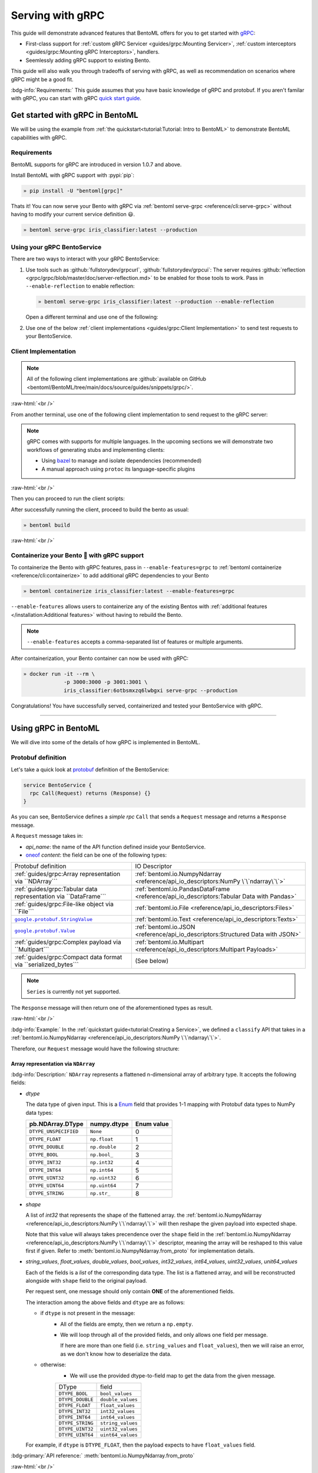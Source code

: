 =================
Serving with gRPC
=================

This guide will demonstrate advanced features that BentoML offers for you to get started
with `gRPC <https://grpc.io/>`_:

- First-class support for :ref:`custom gRPC Servicer <guides/grpc:Mounting Servicer>`, :ref:`custom interceptors <guides/grpc:Mounting gRPC Interceptors>`, handlers.
- Seemlessly adding gRPC support to existing Bento.

This guide will also walk you through tradeoffs of serving with gRPC, as well as
recommendation on scenarios where gRPC might be a good fit.

:bdg-info:`Requirements:` This guide assumes that you have basic knowledge of gRPC and protobuf. If you aren't
familar with gRPC, you can start with gRPC `quick start guide <https://grpc.io/docs/languages/python/quickstart/>`_.

.. seealso::

   For quick introduction to serving with gRPC, see :ref:`Intro to BentoML <tutorial:Tutorial: Intro to BentoML>`

Get started with gRPC in BentoML
--------------------------------

We will be using the example from :ref:`the quickstart<tutorial:Tutorial: Intro to BentoML>` to
demonstrate BentoML capabilities with gRPC.

Requirements
~~~~~~~~~~~~

BentoML supports for gRPC are introduced in version 1.0.7 and above.

Install BentoML with gRPC support with :pypi:`pip`:

.. code-block:: bash

   » pip install -U "bentoml[grpc]"

Thats it! You can now serve your Bento with gRPC via :ref:`bentoml serve-grpc <reference/cli:serve-grpc>` without having to modify your current service definition 😃.

.. code-block:: bash

   » bentoml serve-grpc iris_classifier:latest --production

Using your gRPC BentoService
~~~~~~~~~~~~~~~~~~~~~~~~~~~~

There are two ways to interact with your gRPC BentoService:

1. Use tools such as :github:`fullstorydev/grpcurl`, :github:`fullstorydev/grpcui`: 
   The server requires :github:`reflection <grpc/grpc/blob/master/doc/server-reflection.md>` to be enabled for those tools to work.
   Pass in ``--enable-reflection`` to enable reflection:

   .. code-block:: bash

      » bentoml serve-grpc iris_classifier:latest --production --enable-reflection

   .. include:: ./snippets/grpc/grpc_tools.rst

   Open a different terminal and use one of the following:

2. Use one of the below :ref:`client implementations <guides/grpc:Client Implementation>` to send test requests to your BentoService.

.. _workspace: https://bazel.build/concepts/build-ref

.. |workspace| replace:: ``WORKSPACE``

.. _build: https://bazel.build/concepts/build-files

.. |build| replace:: ``BUILD``

Client Implementation
~~~~~~~~~~~~~~~~~~~~~

.. note::

   All of the following client implementations are :github:`available on GitHub <bentoml/BentoML/tree/main/docs/source/guides/snippets/grpc/>`.

:raw-html:`<br />`

From another terminal, use one of the following client implementation to send request to the
gRPC server:

.. note::

   gRPC comes with supports for multiple languages. In the upcoming sections
   we will demonstrate two workflows of generating stubs and implementing clients:

   - Using `bazel <bazel.build>`_ to manage and isolate dependencies (recommended)
   - A manual approach using ``protoc`` its language-specific plugins

.. tab-set::

   .. tab-item:: Python
      :sync: python

      We will create our Python client in the directory ``~/workspace/iris_python_client/``:

      .. code-block:: bash

         » mkdir -p ~/workspace/iris_python_client
         » cd ~/workspace/iris_python_client

      Create a ``client.py`` file with the following content:

      .. literalinclude:: ../../../grpc-client/python/client.py
         :language: python
         :caption: `client.py`

   .. tab-item:: Go
      :sync: golang

      :bdg-info:`Requirements:` Make sure to install the `prerequisites <https://grpc.io/docs/languages/go/quickstart/#prerequisites>`_ before using Go.

      We will create our Golang client in the directory ``~/workspace/iris_go_client/``:

      .. code-block:: bash

         » mkdir -p ~/workspace/iris_go_client
         » cd ~/workspace/iris_go_client

      .. tab-set::

         .. tab-item:: Using bazel (recommended)
            :sync: bazel-workflow

            Define a |workspace|_ file:

            .. dropdown:: ``WORKSPACE``
               :icon: code

               .. literalinclude:: ./snippets/grpc/go/WORKSPACE.snippet.bzl
                  :language: python

            Followed by defining a |build|_ file:

            .. dropdown:: ``BUILD``
               :icon: code

               .. literalinclude:: ./snippets/grpc/go/BUILD.snippet.bzl
                  :language: python

         .. tab-item:: Using protoc and language-specific plugins
            :sync: protoc-and-plugins

            Create a Go module:

            .. code-block:: bash

               » go mod init iris_go_client && go mod tidy

            Add the following lines to ``~/workspace/iris_go_client/go.mod``:

            .. code-block:: go

               require github.com/bentoml/bentoml/grpc/v1alpha1 v0.0.0-unpublished

               replace github.com/bentoml/bentoml/grpc/v1alpha1 v0.0.0-unpublished => ./github.com/bentoml/bentoml/grpc/v1alpha1

            By using `replace directive <https://go.dev/ref/mod#go-mod-file-replace>`_, we
            ensure that Go will know where our generated stubs to be imported from. (since we don't host the generate gRPC stubs on `pkg.go.dev` 😄)

            .. include:: ./snippets/grpc/additional_setup.rst

            Here is the ``protoc`` command to generate the gRPC Go stubs:

            .. code-block:: bash

               » protoc -I. -I thirdparty/protobuf/src  \
                        --go_out=. --go_opt=paths=import \
                        --go-grpc_out=. --go-grpc_opt=paths=import \
                        bentoml/grpc/v1alpha1/service.proto

            Then run the following to make sure the generated stubs are importable:

            .. code-block:: bash

               » pushd github.com/bentoml/bentoml/grpc/v1alpha1
               » go mod init v1alpha1 && go mod tidy
               » popd

      Create a ``client.go`` file with the following content:

      .. literalinclude:: ../../../grpc-client/go/client.go
         :language: go
         :caption: `client.go`

   .. tab-item:: C++
      :sync: cpp

      :bdg-info:`Requirements:` Make sure follow the `instructions <https://grpc.io/docs/languages/cpp/quickstart/#install-grpc>`_ to install gRPC and Protobuf locally.

      We will create our C++ client in the directory ``~/workspace/iris_cc_client/``:

      .. code-block:: bash

         » mkdir -p ~/workspace/iris_cc_client
         » cd ~/workspace/iris_cc_client

      .. tab-set::

         .. tab-item:: Using bazel (recommended)
            :sync: bazel-workflow

            Define a |workspace|_ file:

            .. dropdown:: ``WORKSPACE``
               :icon: code

               .. literalinclude:: ./snippets/grpc/cpp/WORKSPACE.snippet.bzl
                  :language: python

            Followed by defining a |build|_ file:

            .. dropdown:: ``BUILD``
               :icon: code

               .. literalinclude:: ./snippets/grpc/cpp/BUILD.snippet.bzl
                  :language: python

         .. tab-item:: Using protoc and language-specific plugins
            :sync: protoc-and-plugins

            .. include:: ./snippets/grpc/additional_setup.rst

            Here is the ``protoc`` command to generate the gRPC C++ stubs:

            .. code-block:: bash

               » protoc -I . -I ./thirdparty/protobuf/src \
                        --cpp_out=. --grpc_out=. \
                        --plugin=protoc-gen-grpc=$(which grpc_cpp_plugin) \
                        bentoml/grpc/v1alpha1/service.proto

      Create a ``client.cpp`` file with the following content:

      .. literalinclude:: ../../../grpc-client/cpp/client.cc
         :language: cpp
         :caption: `client.cpp`

   .. tab-item:: Java
      :sync: java

      :bdg-info:`Requirements:` Make sure to have `JDK>=7 <https://jdk.java.net/>`_.

      :bdg-info:`Optional:`  follow the :github:`instructions <grpc/grpc-java/tree/master/compiler>` to install ``protoc`` plugin for gRPC Java if you plan to use ``protoc`` standalone.

      .. note::

         Feel free to use any Java build tools of choice (Maven, Gradle, Bazel, etc.) to build and run the client you find fit.

         In this tutorial we will be using `bazel <https://bazel.build/>`_.

      We will create our Java client in the directory ``~/workspace/iris_java_client/``:

      .. code-block:: bash

         » mkdir -p ~/workspace/iris_java_client
         » cd ~/workspace/iris_java_client

      Create the client Java package (``com.client.BentoServiceClient``):

      .. code-block:: bash

         » mkdir -p src/main/java/com/client

      .. tab-set::

         .. tab-item:: Using bazel (recommended)
            :sync: bazel-workflow

            Define a |workspace|_ file:

            .. dropdown:: ``WORKSPACE``
               :icon: code

               .. literalinclude:: ./snippets/grpc/java/WORKSPACE.snippet.bzl
                  :language: python

            Followed by defining a |build|_ file:

            .. dropdown:: ``BUILD``
               :icon: code

               .. literalinclude:: ./snippets/grpc/java/BUILD.snippet.bzl
                  :language: python

         .. tab-item:: Using others build system
            :sync: protoc-and-plugins

            One simply can't manually running ``javac`` to compile the Java class, since
            there are way too many dependencies to be resolved.

            Provided below is an example of how one can use `gradle <https://gradle.org/>`_ to build the Java client.

            .. code-block:: bash

               » gradle init --project-dir .

            The following ``build.gradle`` should be able to help you get started:

            .. literalinclude:: ../../../grpc-client/java/build.gradle
               :language: groovy
               :caption: build.gradle

            To build the client, run:

            .. code-block:: bash

               » ./gradlew build

      Proceed to create a ``src/main/java/com/client/BentoServiceClient.java`` file with the following content:

      .. literalinclude:: ../../../grpc-client/java/src/main/java/com/client/BentoServiceClient.java
         :language: java
         :caption: `BentoServiceClient.java`

      .. dropdown:: On running ``protoc`` standalone (optional)
         :icon: book

         .. include:: ./snippets/grpc/additional_setup.rst

         Here is the ``protoc`` command to generate the gRPC Java stubs if you need to use ``protoc`` standalone:

         .. code-block:: bash

            » protoc -I . \
                     -I ./thirdparty/protobuf/src \
                     --java_out=./src/main/java \
                     --grpc-java_out=./src/main/java \
                     bentoml/grpc/v1alpha1/service.proto

   .. tab-item:: Kotlin
      :sync: kotlin

      :bdg-info:`Requirements:` Make sure to have the `prequisites <https://grpc.io/docs/languages/kotlin/quickstart/#prerequisites>`_ to get started with :github:`grpc/grpc-kotlin`.

      :bdg-info:`Optional:` feel free to install :github:`Kotlin gRPC codegen <grpc/grpc-kotlin/blob/master/compiler/README.md>` in order to generate gRPC stubs if you plan to use ``protoc`` standalone.

      To bootstrap the Kotlin client, feel free to use either `gradle <https://gradle.org/>`_ or
      `maven <https://maven.apache.org/>`_ to build and run the following client code.

      In this example, we will use `bazel <bazel.build>`_ to build and run the client.

      We will create our Kotlin client in the directory ``~/workspace/iris_kotlin_client/``, followed by creating the client directory structure:

      .. code-block:: bash

         » mkdir -p ~/workspace/iris_kotlin_client
         » cd ~/workspace/iris_kotlin_client
         » mkdir -p src/main/kotlin/com/client

      .. tab-set::

         .. tab-item:: Using bazel (recommended)
            :sync: bazel-workflow

            Define a |workspace|_ file:

            .. dropdown:: ``WORKSPACE``

               .. literalinclude:: ./snippets/grpc/kotlin/WORKSPACE.snippet.bzl
                  :language: python

            Followed by defining a |build|_ file:

            .. dropdown:: ``BUILD``

               .. literalinclude:: ./snippets/grpc/kotlin/docs/BUILD.snippet.bzl
                  :language: python

         .. tab-item:: Using others build system
            :sync: protoc-and-plugins

            One simply can't manually compile all the Kotlin files, since there are way too many dependencies to be resolved.

            Provided below is an example of how one can use `gradle <https://gradle.org/>`_ to build the Kotlin client.

            .. code-block:: bash

               » gradle init --project-dir .

            The following ``build.gradle.kts`` should be able to help you get started:

            .. literalinclude:: ../../../grpc-client/kotlin/build.gradle.kts
               :language: groovy
               :caption: build.gradle.kts

            To build the client, run:

            .. code-block:: bash

               » ./gradlew build

      Proceed to create a ``src/main/kotlin/com/client/BentoServiceClient.kt`` file with the following content:

      .. literalinclude:: ../../../grpc-client/kotlin/src/main/kotlin/com/client/BentoServiceClient.kt
         :language: java
         :caption: `BentoServiceClient.kt`

      .. dropdown:: On running ``protoc`` standalone (optional)
         :icon: book

         .. include:: ./snippets/grpc/additional_setup.rst

         Here is the ``protoc`` command to generate the gRPC Kotlin stubs if you need to use ``protoc`` standalone:

         .. code-block:: bash

            » protoc -I. -I ./thirdparty/protobuf/src \
                     --kotlin_out ./kotlin/src/main/kotlin/ \
                     --grpc-kotlin_out ./kotlin/src/main/kotlin \
                     --plugin=protoc-gen-grpc-kotlin=$(which protoc-gen-grpc-kotlin) \
                     bentoml/grpc/v1alpha1/service.proto

   .. tab-item:: Node.js
      :sync: nodejs

      :bdg-info:`Requirements:` Make sure to have `Node.js <https://nodejs.org/en/>`_
      installed in your system.

      We will create our Node.js client in the directory ``~/workspace/iris_node_client/``:

      .. code-block:: bash

         » mkdir -p ~/workspace/iris_node_client
         » cd ~/workspace/iris_node_client

      .. dropdown:: Initialize the project and use the following ``package.json``:

         .. literalinclude:: ../../../grpc-client/node/package.json
            :language: json
            :caption: `package.json`

      Install the dependencies with either ``npm`` or ``yarn``:

      .. code-block:: bash

         » yarn install --add-devs

      .. note::

         If you are using M1, you might also have to prepend ``npm_config_target_arch=x64`` to ``yarn`` command:

         .. code-block:: bash

            » npm_config_target_arch=x64 yarn install --add-devs

      .. include:: ./snippets/grpc/additional_setup.rst

      Here is the ``protoc`` command to generate the gRPC Javascript stubs:

      .. code-block:: bash

         » $(npm bin)/grpc_tools_node_protoc \
                  -I . -I ./thirdparty/protobuf/src \
                  --js_out=import_style=commonjs,binary:. \
                  --grpc_out=grpc_js:js \
                  bentoml/grpc/v1alpha1/service.proto

      Proceed to create a ``client.js`` file with the following content:

      .. literalinclude:: ../../../grpc-client/node/client.js
         :language: javascript
         :caption: `client.js`

   .. tab-item:: Swift
      :sync: swift

   .. tab-item:: PHP
      :sync: php

      :bdg-info:`Requirements:` Make sure to follow the :github:`instructions <grpc/grpc/blob/master/src/php/README.md>` to install ``grpc`` via either `pecl <https://pecl.php.net/>`_ or from source.

      We will then use `bazel <bazel.build>`_, `composer <https://getcomposer.org/>`_ to build and run the client.

      We will create our PHP client in the directory ``~/workspace/iris_php_client/``:

      .. code-block:: bash

         » mkdir -p ~/workspace/iris_php_client
         » cd ~/workspace/iris_php_client

      Create a new PHP package:

      .. code-block:: bash

         » composer init

      .. dropdown:: An example ``composer.json`` for the client:
         :icon: code

         .. literalinclude:: ../../../grpc-client/php/composer.json
            :language: json

      .. include:: ./snippets/grpc/additional_setup.rst

      Here is the ``protoc`` command to generate the gRPC swift stubs:

      .. code-block:: bash

         » protoc -I . -I ./thirdparty/protobuf/src \
                  --php_out=. \
                  --grpc_out=. \
                  --plugin=protoc-gen-grpc=$(which grpc_php_plugin) \
                  bentoml/grpc/v1alpha1/service.proto

      Proceed to create a ``BentoServiceClient.php`` file with the following content:

      .. literalinclude:: ../../../grpc-client/php/BentoServiceClient.php
         :language: php
         :caption: `BentoServiceClient.php`

.. TODO::

   Bazel instruction for ``swift``, ``nodejs``, ``python``

:raw-html:`<br />`

Then you can proceed to run the client scripts:

.. tab-set::

   .. tab-item:: Python
      :sync: python

      .. code-block:: bash

         » python -m client

   .. tab-item:: Go
      :sync: golang

      .. tab-set::

         .. tab-item:: Using bazel (recommended)
            :sync: bazel-workflow

            .. code-block:: bash

               » bazel run //:client_go

         .. tab-item:: Using protoc and language-specific plugins
            :sync: protoc-and-plugins

            .. code-block:: bash

               » go run ./client.go

   .. tab-item:: C++
      :sync: cpp

      .. tab-set::

         .. tab-item:: Using bazel (recommended)
            :sync: bazel-workflow

            .. code-block:: bash

               » bazel run :client_cc

         .. tab-item:: Using protoc and language-specific plugins
            :sync: protoc-and-plugins

            Refer to :github:`grpc/grpc` for instructions on using CMake and other similar build tools.

      .. note::

         See the :github:`instructions on GitHub <bentoml/BentoML/tree/main/docs/source/guides/snippets/grpc/README.md>` for working C++ client.

   .. tab-item:: Java
      :sync: java

      .. tab-set::

         .. tab-item:: Using bazel (recommended)
            :sync: bazel-workflow

            .. code-block:: bash

               » bazel run :client_java

         .. tab-item:: Using others build system
            :sync: protoc-and-plugins

            We will use ``gradlew`` to build the client and run it:

            .. code-block:: bash

               » ./gradlew build && \
                  ./build/tmp/scripts/bentoServiceClient/bento-service-client

      .. note::

         See the :github:`instructions on GitHub <bentoml/BentoML/tree/main/docs/source/guides/snippets/grpc/README.md>` for working Java client.

   .. tab-item:: Kotlin
      :sync: kotlin

      .. tab-set::

         .. tab-item:: Using bazel (recommended)
            :sync: bazel-workflow

            .. code-block:: bash

               » bazel run :client_kt

         .. tab-item:: Using others build system
            :sync: protoc-and-plugins

            We will use ``gradlew`` to build the client and run it:

            .. code-block:: bash

               » ./gradlew build && \
                  ./build/tmp/scripts/bentoServiceClient/bento-service-client

      .. note::

         See the :github:`instructions on GitHub <bentoml/BentoML/tree/main/docs/source/guides/snippets/grpc/README.md>` for working Kotlin client.

   .. tab-item:: Node.js
      :sync: nodejs

      .. code-block:: bash

         » node client.js

   .. tab-item:: Swift
      :sync: swift

      .. code-block:: bash

         » swift run BentoServiceClient

   .. tab-item:: PHP
      :sync: php

      .. code-block:: bash

         » php -d extension=/path/to/grpc.so -d max_execution_time=300 BentoServiceClient.php


.. dropdown:: Additional language support for client implementation
   :icon: triangle-down

   .. tab-set::

      .. tab-item:: Ruby
         :sync: ruby

         :bdg-primary:`Note:` Please check out the :github:`gRPC Ruby <grpc/grpc/blob/master/src/ruby/README.md#grpc-ruby>` for how to install from source.
         Check out the :github:`examples folder <grpc/grpc/blob/master/examples/ruby/README.md#prerequisites>` for Ruby client implementation.

      .. tab-item:: .NET
         :sync: dotnet

         :bdg-primary:`Note:` Please check out the :github:`gRPC .NET <grpc/grpc-dotnet/tree/master/examples>` examples folder for :github:`grpc/grpc-dotnet` client implementation.

      .. tab-item:: Dart
         :sync: dart

         :bdg-primary:`Note:` Please check out the :github:`gRPC Dart <grpc/grpc-dart/tree/master/examples>` examples folder for :github:`grpc/grpc-dart` client implementation.

      .. tab-item:: Rust
         :sync: rust

         :bdg-primary:`Note:` Currently there are no official gRPC Rust client implementation. Please check out the :github:`tikv/grpc-rs` as one of the unofficial implementation.


After successfully running the client, proceed to build the bento as usual:

.. code-block:: bash

   » bentoml build

:raw-html:`<br />`

Containerize your Bento 🍱 with gRPC support
~~~~~~~~~~~~~~~~~~~~~~~~~~~~~~~~~~~~~~~~~~~~

To containerize the Bento with gRPC features, pass in ``--enable-features=grpc`` to
:ref:`bentoml containerize <reference/cli:containerize>` to add additional gRPC
dependencies to your Bento

.. code-block:: bash

   » bentoml containerize iris_classifier:latest --enable-features=grpc

``--enable-features`` allows users to containerize any of the existing Bentos with :ref:`additional features </installation:Additional features>` without having to rebuild the Bento.

.. note::

   ``--enable-features`` accepts a comma-separated list of features or multiple arguments.

After containerization, your Bento container can now be used with gRPC:

.. code-block:: bash

   » docker run -it --rm \
                -p 3000:3000 -p 3001:3001 \
                iris_classifier:6otbsmxzq6lwbgxi serve-grpc --production

Congratulations! You have successfully served, containerized and tested your BentoService with gRPC.

-------------

Using gRPC in BentoML
---------------------

We will dive into some of the details of how gRPC is implemented in BentoML.

Protobuf definition
~~~~~~~~~~~~~~~~~~~

Let's take a quick look at `protobuf <https://developers.google.com/protocol-buffers/>`_  definition of the BentoService:

.. code-block:: protobuf

   service BentoService {
     rpc Call(Request) returns (Response) {}
   }

.. dropdown:: `Expands for current protobuf definition.`
   :icon: code

   .. tab-set::

      .. tab-item:: v1alpha1

         .. literalinclude:: ../../../bentoml/grpc/v1alpha1/service.proto
            :language: protobuf

As you can see, BentoService defines a `simple rpc` ``Call`` that sends a ``Request`` message and returns a ``Response`` message.

A ``Request`` message takes in:

* `api_name`: the name of the API function defined inside your BentoService. 
* `oneof <https://developers.google.com/protocol-buffers/docs/proto3#oneof>`_ `content`: the field can be one of the following types:

+------------------------------------------------------------------+-------------------------------------------------------------------------------------------+
| Protobuf definition                                              | IO Descriptor                                                                             |
+------------------------------------------------------------------+-------------------------------------------------------------------------------------------+
| :ref:`guides/grpc:Array representation via ``NDArray```          | :ref:`bentoml.io.NumpyNdarray <reference/api_io_descriptors:NumPy \`\`ndarray\`\`>`       |
+------------------------------------------------------------------+-------------------------------------------------------------------------------------------+
| :ref:`guides/grpc:Tabular data representation via ``DataFrame``` | :ref:`bentoml.io.PandasDataFrame <reference/api_io_descriptors:Tabular Data with Pandas>` |
+------------------------------------------------------------------+-------------------------------------------------------------------------------------------+
| :ref:`guides/grpc:File-like object via ``File```                 | :ref:`bentoml.io.File <reference/api_io_descriptors:Files>`                               |
+------------------------------------------------------------------+-------------------------------------------------------------------------------------------+
| |google_protobuf_string_value|_                                  | :ref:`bentoml.io.Text <reference/api_io_descriptors:Texts>`                               |
+------------------------------------------------------------------+-------------------------------------------------------------------------------------------+
| |google_protobuf_value|_                                         | :ref:`bentoml.io.JSON <reference/api_io_descriptors:Structured Data with JSON>`           |
+------------------------------------------------------------------+-------------------------------------------------------------------------------------------+
| :ref:`guides/grpc:Complex payload via ``Multipart```             | :ref:`bentoml.io.Multipart <reference/api_io_descriptors:Multipart Payloads>`             |
+------------------------------------------------------------------+-------------------------------------------------------------------------------------------+
| :ref:`guides/grpc:Compact data format via ``serialized_bytes```  | (See below)                                                                               |
+------------------------------------------------------------------+-------------------------------------------------------------------------------------------+

.. note::

   ``Series`` is currently not yet supported.

.. _google_protobuf_value: https://developers.google.com/protocol-buffers/docs/reference/google.protobuf#google.protobuf.Value

.. |google_protobuf_value| replace:: ``google.protobuf.Value``

.. _google_protobuf_string_value: https://developers.google.com/protocol-buffers/docs/reference/google.protobuf#stringvalue

.. |google_protobuf_string_value| replace:: ``google.protobuf.StringValue``

The ``Response`` message will then return one of the aforementioned types as result.

:raw-html:`<br />`

:bdg-info:`Example:` In the :ref:`quickstart guide<tutorial:Creating a Service>`, we defined a ``classify`` API that takes in a :ref:`bentoml.io.NumpyNdarray <reference/api_io_descriptors:NumPy \`\`ndarray\`\`>`.

Therefore, our ``Request`` message would have the following structure:

.. tab-set::

   .. tab-item:: Python
      :sync: python

      .. literalinclude:: ./snippets/grpc/python/request.py
         :language: python

   .. tab-item:: Go
      :sync: golang

      .. literalinclude:: ./snippets/grpc/go/request.go
         :language: go

   .. tab-item:: C++
      :sync: cpp

      .. literalinclude:: ./snippets/grpc/cpp/request.cc
         :language: cpp

   .. tab-item:: Java
      :sync: java

      .. literalinclude:: ./snippets/grpc/java/Request.java
         :language: java

   .. tab-item:: Kotlin
      :sync: kotlin

      .. literalinclude:: ./snippets/grpc/kotlin/Request.kt
         :language: java

   .. tab-item:: Node.js
      :sync: nodejs

      .. literalinclude:: ./snippets/grpc/node/request.js
         :language: javascript

   .. tab-item:: Swift
      :sync: swift

      .. literalinclude:: ./snippets/grpc/swift/Request.swift
         :language: swift



Array representation via ``NDArray``
^^^^^^^^^^^^^^^^^^^^^^^^^^^^^^^^^^^^

:bdg-info:`Description:` ``NDArray`` represents a flattened n-dimensional array of arbitrary type. It accepts the following fields:

* `dtype`

  The data type of given input. This is a `Enum <https://developers.google.com/protocol-buffers/docs/proto3#enum>`_ field that provides 1-1 mapping with Protobuf data types to NumPy data types:

  +-----------------------+---------------+------------+
  | pb.NDArray.DType      | numpy.dtype   | Enum value |
  +=======================+===============+============+
  | ``DTYPE_UNSPECIFIED`` | ``None``      | 0          |
  +-----------------------+---------------+------------+
  | ``DTYPE_FLOAT``       | ``np.float``  | 1          |
  +-----------------------+---------------+------------+
  | ``DTYPE_DOUBLE``      | ``np.double`` | 2          |
  +-----------------------+---------------+------------+
  | ``DTYPE_BOOL``        | ``np.bool_``  | 3          |
  +-----------------------+---------------+------------+
  | ``DTYPE_INT32``       | ``np.int32``  | 4          |
  +-----------------------+---------------+------------+
  | ``DTYPE_INT64``       | ``np.int64``  | 5          |
  +-----------------------+---------------+------------+
  | ``DTYPE_UINT32``      | ``np.uint32`` | 6          |
  +-----------------------+---------------+------------+
  | ``DTYPE_UINT64``      | ``np.uint64`` | 7          |
  +-----------------------+---------------+------------+
  | ``DTYPE_STRING``      | ``np.str_``   | 8          |
  +-----------------------+---------------+------------+

* `shape`

  A list of `int32` that represents the shape of the flattened array. the :ref:`bentoml.io.NumpyNdarray <reference/api_io_descriptors:NumPy \`\`ndarray\`\`>` will
  then reshape the given payload into expected shape.

  Note that this value will always takes precendence over the ``shape`` field in the :ref:`bentoml.io.NumpyNdarray <reference/api_io_descriptors:NumPy \`\`ndarray\`\`>` descriptor,
  meaning the array will be reshaped to this value first if given. Refer to :meth:`bentoml.io.NumpyNdarray.from_proto` for implementation details.

* `string_values`, `float_values`, `double_values`, `bool_values`, `int32_values`, `int64_values`, `uint32_values`, `unit64_values`

  Each of the fields is a `list` of the corresponding data type. The list is a flattened array, and will be reconstructed
  alongside with ``shape`` field to the original payload.

  Per request sent, one message should only contain **ONE** of the aforementioned fields.

  The interaction among the above fields and ``dtype`` are as follows:

  - if ``dtype`` is not present in the message:
      * All of the fields are empty, then we return a ``np.empty``.
      * We will loop through all of the provided fields, and only allows one field per message.

        If here are more than one field (i.e. ``string_values`` and ``float_values``), then we will raise an error, as we don't know how to deserialize the data.

  - otherwise:
      * We will use the provided dtype-to-field map to get the data from the given message.

      +------------------+-------------------+
      | DType            | field             |
      +------------------+-------------------+
      | ``DTYPE_BOOL``   | ``bool_values``   |
      +------------------+-------------------+
      | ``DTYPE_DOUBLE`` | ``double_values`` |
      +------------------+-------------------+
      | ``DTYPE_FLOAT``  | ``float_values``  |
      +------------------+-------------------+
      | ``DTYPE_INT32``  | ``int32_values``  |
      +------------------+-------------------+
      | ``DTYPE_INT64``  | ``int64_values``  |
      +------------------+-------------------+
      | ``DTYPE_STRING`` | ``string_values`` |
      +------------------+-------------------+
      | ``DTYPE_UINT32`` | ``uint32_values`` |
      +------------------+-------------------+
      | ``DTYPE_UINT64`` | ``uint64_values`` |
      +------------------+-------------------+

  For example, if ``dtype`` is ``DTYPE_FLOAT``, then the payload expects to have ``float_values`` field.

.. grid:: 2

    .. grid-item-card::  ``Python API``

      .. code-block:: python

         NumpyNdarray.from_sample(
            np.array([[5.4, 3.4, 1.5, 0.4]])
         )

    .. grid-item-card::  ``pb.NDArray``

      .. code-block:: none

         ndarray {
           dtype: DTYPE_FLOAT
           shape: 1
           shape: 4
           float_values: 5.4
           float_values: 3.4
           float_values: 1.5
           float_values: 0.4
         }


:bdg-primary:`API reference:` :meth:`bentoml.io.NumpyNdarray.from_proto`

:raw-html:`<br />`

Tabular data representation via ``DataFrame``
^^^^^^^^^^^^^^^^^^^^^^^^^^^^^^^^^^^^^^^^^^^^^

:bdg-info:`Description:` ``DataFrame`` represents any tabular data type. Currently we only support the columns orientation
since it is best for preserving the input order.

It accepts the following fields:

* `column_names`

  A list of `string` that represents the column names of the given tabular data.

* `column_values`

  A list of `Series` where `Series` represents a series of arbitrary data type. The allowed fields for
  `Series` as similar to the ones in `NDArray`:

  * one of [`string_values`, `float_values`, `double_values`, `bool_values`, `int32_values`, `int64_values`, `uint32_values`, `unit64_values`]

.. grid:: 2

    .. grid-item-card::  ``Python API``

      .. code-block:: python

         PandasDataFrame.from_sample(
             pd.DataFrame({
               "age": [3, 29],
               "height": [94, 170],
               "weight": [31, 115]
             }),
             orient="columns",
         )

    .. grid-item-card::  ``pb.DataFrame``

      .. code-block:: none

         dataframe {
           column_names: "age"
           column_names: "height"
           column_names: "weight"
           columns {
             int32_values: 3
             int32_values: 29
           }
           columns {
             int32_values: 40
             int32_values: 190
           }
           columns {
             int32_values: 140
             int32_values: 178
           }
         }

:bdg-primary:`API reference:` :meth:`bentoml.io.PandasDataFrame.from_proto`

File-like object via ``File``
^^^^^^^^^^^^^^^^^^^^^^^^^^^^^

:bdg-info:`Description:` ``File`` represents any arbitrary file type. this can be used
to send in any file type, including images, videos, audio, etc.

.. note::

   Currently both :class:`bentoml.io.File` and :class:`bentoml.io.Image` are using
   ``pb.File``

It accepts the following fields:

* `content`

  A `bytes` field that represents the content of the file.

.. TODO::

   - Document ``kind`` once enum was dropped.
   - Demonstrate python API to protobuf representation


Complex payload via ``Multipart``
^^^^^^^^^^^^^^^^^^^^^^^^^^^^^^^^^

:bdg-info:`Description:` ``Multipart`` represents a complex payload that can contain
multiple different fields. It takes a ``fields``, which is a dictionary of input name to
its coresponding :class:`bentoml.io.IODescriptor`

.. grid:: 2

    .. grid-item-card::  ``Python API``

      .. code-block:: python

         Multipart(
            meta=Text(),
            arr=NumpyNdarray(
               dtype=np.float16,
               shape=[2,2]
            )
         )

    .. grid-item-card::  ``pb.Multipart``

      .. code-block:: none

         multipart {
            fields {
               key: "arr"
               value {
                  ndarray {
                  dtype: DTYPE_FLOAT
                  shape: 2
                  shape: 2
                  float_values: 1.0
                  float_values: 2.0
                  float_values: 3.0
                  float_values: 4.0
                  }
               }
            }
            fields {
               key: "meta"
               value {
                  text {
                  value: "nlp"
                  }
               }
            }
         }

:bdg-primary:`API reference:` :meth:`bentoml.io.Multipart.from_proto`

Compact data format via ``serialized_bytes``
^^^^^^^^^^^^^^^^^^^^^^^^^^^^^^^^^^^^^^^^^^^^

The ``serialized_bytes`` field in both ``Request`` and ``Response``  is reserved for pre-established protocol encoding between client and server.

BentoML leverages the field to improve serialization performance between BentoML client and server. Thus the field is not **recommended** for use directly.

Mounting Servicer
~~~~~~~~~~~~~~~~~

gRPC service :ref:`multiplexing <guides/grpc:Demystifying the misconception of gRPC vs. REST>` enables us to mount additional custom servicers alongside with BentoService,
and serve them under the same port.

.. code-block:: python
   :caption: `service.py`
   :emphasize-lines: 13

   import route_guide_pb2
   import route_guide_pb2_grpc
   from servicer_impl import RouteGuideServicer

   svc = bentoml.Service("iris_classifier", runners=[iris_clf_runner])

   services_name = [
       v.full_name for v in route_guide_pb2.DESCRIPTOR.services_by_name.values()
   ]
   svc.mount_grpc_servicer(
       RouteGuideServicer,
       add_servicer_fn=add_RouteGuideServicer_to_server,
       service_names=services_name,
   )

Serve your service with :ref:`bentoml serve-grpc <reference/cli:serve-grpc>` command:

.. code-block:: bash

   » bentoml serve-grpc service.py:svc --reload --enable-reflection

Now your ``RouteGuide`` service can also be accessed through ``localhost:3000``.

.. note::

   ``service_names`` is **REQUIRED** here, as this will be used for :github:`server reflection <grpc/grpc/blob/master/doc/server-reflection.md>`
   when ``--enable-reflection`` is passed to ``bentoml serve-grpc``.

Mounting gRPC Interceptors
~~~~~~~~~~~~~~~~~~~~~~~~~~

Inteceptors are a component of gRPC that allows us to intercept and interact with the
proto message and service context either before - or after - the actual RPC call was
sent/received by client/server.

Interceptors to gRPC is what middleware is to HTTP. The most common use-case for interceptors
are authentication, :ref:`tracing <guides/tracing:Tracing>`, access logs, and more.

BentoML comes with a sets of built-in *async interceptors* to provide support for access logs,
`OpenTelemetry <https://opentelemetry.io/>`_, and `Prometheus <https://prometheus.io/>`_.

The following diagrams demonstrates the flow of a gRPC request from client to server:

.. image:: /_static/img/interceptor-flow.png
   :alt: Interceptor Flow

Since interceptors are executed in the order they are added, users interceptors will be executed after the built-in interceptors.

   Users interceptors shouldn't modify the existing headers and data of the incoming ``Request``.

BentoML currently only support **async interceptors** (via `grpc.aio.ServerInterceptor <https://grpc.github.io/grpc/python/grpc_asyncio.html#grpc.aio.ServerInterceptor>`_, as opposed to `grpc.ServerInterceptor <https://grpc.github.io/grpc/python/grpc_asyncio.html#grpc.aio.ServerInterceptor>`_). This is
because BentoML gRPC server is an async implementation of gRPC server.

.. note::

   If you are using ``grpc.ServerInterceptor``, you will need to migrate it over
   to use the new ``grpc.aio.ServerInterceptor`` in order to use this feature.

   Feel free to reach out to us at `#support on Slack <https://l.linklyhq.com/l/ktOX>`_

.. dropdown:: A toy implementation ``AppendMetadataInterceptor``

   .. code-block:: python
      :caption: metadata_interceptor.py

      from __future__ import annotations

      import typing as t
      import functools
      import dataclasses
      from typing import TYPE_CHECKING

      from grpc import aio

      if TYPE_CHECKING:
          from bentoml.grpc.types import Request
          from bentoml.grpc.types import Response
          from bentoml.grpc.types import RpcMethodHandler
          from bentoml.grpc.types import AsyncHandlerMethod
          from bentoml.grpc.types import HandlerCallDetails
          from bentoml.grpc.types import BentoServicerContext


      @dataclasses.dataclass
      class Context:
          usage: str
          accuracy_score: float


      class AppendMetadataInterceptor(aio.ServerInterceptor):
           def __init__(self, *, usage: str, accuracy_score: float) -> None:
               self.context = Context(usage=usage, accuracy_score=accuracy_score)
               self._record: set[str] = set()

           async def intercept_service(
               self,
               continuation: t.Callable[[HandlerCallDetails], t.Awaitable[RpcMethodHandler]],
               handler_call_details: HandlerCallDetails,
           ) -> RpcMethodHandler:
               from bentoml.grpc.utils import wrap_rpc_handler

               handler = await continuation(handler_call_details)

               if handler and (handler.response_streaming or handler.request_streaming):
                   return handler

               def wrapper(behaviour: AsyncHandlerMethod[Response]):
                   @functools.wraps(behaviour)
                   async def new_behaviour(
                      request: Request, context: BentoServicerContext
                   ) -> Response | t.Awaitable[Response]:
                       self._record.update(
                         {f"{self.context.usage}:{self.context.accuracy_score}"}
                       )
                       resp = await behaviour(request, context)
                       context.set_trailing_metadata(
                          tuple(
                                [
                                   (k, str(v).encode("utf-8"))
                                   for k, v in dataclasses.asdict(self.context).items()
                                ]
                          )
                       )
                       return resp

                   return new_behaviour

               return wrap_rpc_handler(wrapper, handler)

To add your intercptors to existing BentoService, use ``svc.add_grpc_interceptor``:

.. code-block:: python
   :caption: `service.py`

   from custom_interceptor import CustomInterceptor

   svc.add_grpc_interceptor(CustomInterceptor)

.. note::

   ``add_grpc_interceptor`` also supports `partial` class as well as multiple arguments
   interceptors:

   .. tab-set::

      .. tab-item:: multiple arguments

         .. code-block:: python

            from metadata_interceptor import AppendMetadataInterceptor

            svc.add_grpc_interceptor(AppendMetadataInterceptor, usage="NLP", accuracy_score=0.867)

      .. tab-item:: partial method

         .. code-block:: python

            from functools import partial

            from metadata_interceptor import AppendMetadataInterceptor

            svc.add_grpc_interceptor(partial(AppendMetadataInterceptor, usage="NLP", accuracy_score=0.867))

---------------

Recommendations
---------------

gRPC is designed to be high performance framework for inter-service communications. This
means that it is a perfect fit for building microservices. The following are some
recommendation we have for using gRPC for model serving:

:raw-html:`<br />`

Demystifying the misconception of gRPC vs. REST
~~~~~~~~~~~~~~~~~~~~~~~~~~~~~~~~~~~~~~~~~~~~~~~

You might stumble upon articles comparing gRPC to REST, and you might get the impression
that gRPC is a better choice than REST when building services. This is not entirely
true.

gRPC is built on top of HTTP/2, and it addresses some of the shortcomings of HTTP/1.1,
such as :wiki:`head-of-line blocking <Head-of-line_blocking>`, and :wiki:`HTTP pipelining <HTTP_pipelining>`.
However, gRPC is not a replacement for REST, and indeed it is not a replacement for
model serving. gRPC comes with its own set of trade-offs, such as:

* **Limited browser support**: It is impossible to call a gRPC service directly from any
  browser. You will end up using tools such as :github:`gRPCUI <fullstorydev/grpcui>` in order to interact
  with your service, or having to go through the hassle of implementing a gRPC client in
  your language of choice.

* **Binary protocol format**: While :github:`Protobuf <protocolbuffers/protobuf>` is
  efficient to send and receive over the wire, it is not human-readable. This means
  additional toolin for debugging and analyzing protobuf messages are required.

* **Knowledge gap**: gRPC comes with its own concepts and learning curve, which requires
  teams to invest time in filling those knowledge gap to be effectively use gRPC. This
  often leads to a lot of friction and sometimes increase friction to the development
  agility.

* **Lack of support for additional content types**: gRPC depends on protobuf, its content
  type are restrictive, in comparison to out-of-the-box support from HTTP+REST.

.. seealso::

   `gRPC on HTTP/2 <https://grpc.io/blog/grpc-on-http2/>`_ dives into how gRPC is built
   on top of HTTP/2, and this `article <https://www.cncf.io/blog/2018/07/03/http-2-smarter-at-scale/>`_
   goes into more details on how HTTP/2 address the problem from HTTP/1.1

   For HTTP/2 specification, see `RFC 7540 <https://tools.ietf.org/html/rfc7540>`_.

:raw-html:`<br />`

Should I use gRPC instead of REST for model serving?
~~~~~~~~~~~~~~~~~~~~~~~~~~~~~~~~~~~~~~~~~~~~~~~~~~~~

Yes and no.

If your organization is already using gRPC for inter-service communications, using
your Bento with gRPC is a no-brainer. You will be able to seemlessly integrate your
Bento with your existing gRPC services without having to worry about the overhead of
implementing :github:`grpc-gateway <grpc-ecosystem/grpc-gateway>`.

However, if your organization is not using gRPC, we recommend to keep using REST for
model serving. This is because REST is a well-known and well-understood protocol,
meaning there is no knowledge gap for your team, which will increase developer agility, and
faster go-to-market strategy.

:raw-html:`<br />`

Performance tuning
~~~~~~~~~~~~~~~~~~

BentoML allows user to tune the performance of gRPC via :ref:`bentoml_configuration.yaml <guides/configuration:Configuring BentoML>` via ``api_server.grpc``.

A quick overview of the available configuration for gRPC:

.. code-block:: yaml
   :caption: `bentoml_configuration.yaml`

   api_server:
     grpc:
       host: 0.0.0.0
       port: 3000
       max_concurrent_streams: ~
       maximum_concurrent_rpcs: ~
       max_message_length: -1
       reflection:
         enabled: false
       metrics:
         host: 0.0.0.0
         port: 3001

:raw-html:`<br />`

``max_concurrent_streams``
^^^^^^^^^^^^^^^^^^^^^^^^^^

   :bdg-info:`Definition:` Maximum number of concurrent incoming streams to allow on a HTTP2 connection.

By default we don't set a limit cap. HTTP/2 connections typically has limit of `maximum concurrent streams <httpwg.org/specs/rfc7540.html#rfc.section.5.1.2>`_
on a connection at one time.

.. dropdown:: Some notes about fine-tuning ``max_concurrent_streams``

   Note that a gRPC channel uses a single HTTP/2 connection, and concurrent calls are multiplexed on said connection.
   When the number of active calls reaches the connection stream limit, any additional
   calls are queued to the client. Queued calls then wait for active calls to complete before being sent. This means that
   application will higher load and long running streams could see a performance degradation caused by queuing because of the limit.

   Setting a limit cap on the number of concurrent streams will prevent this from happening, but it also means that
   you need to tune the limit cap to the right number. 

   * If the limit cap is too low, you will sooner or later running into the issue mentioned above.

   * Not setting a limit cap are also **NOT RECOMMENDED**. Too many streams on a single
     HTTP/2 connection introduces `thread contention` between streams trying to write
     to the connection, `packet loss` which causes all call to be blocked.

   :bdg-info:`Remarks:` We recommend you to play around with the limit cap, starting with 100, and increase if needed.

:raw-html:`<br />`

``maximum_concurrent_rpcs``
^^^^^^^^^^^^^^^^^^^^^^^^^^^

   :bdg-info:`Definition:` The maximum number of concurrent RPCs this server will service before returning ``RESOURCE_EXHAUSTED`` status.

By default we set to ``None`` to indicate no limit, and let gRPC to decide the limit.

:raw-html:`<br />`

``max_message_length``
^^^^^^^^^^^^^^^^^^^^^^

   :bdg-info:`Definition:` The maximum message length in bytes allowed to be received on/can be send to the server.

By default we set to ``-1`` to indicate no limit.
Message size limits via this options is a way to prevent gRPC from consuming excessive
resources. By default, gRPC uses per-message limits to manage inbound and outbound
message.

.. dropdown:: Some notes about fine-tuning ``max_message_length``

   This options sets two values: :github:`grpc.max_receive_message_length <grpc/grpc/blob/e8df8185e521b518a8f608b8a5cf98571e2d0925/include/grpc/impl/codegen/grpc_types.h#L153>`
   and :github:`grpc.max_send_message_length <grpc/grpc/blob/e8df8185e521b518a8f608b8a5cf98571e2d0925/include/grpc/impl/codegen/grpc_types.h#L159>`.

   .. code-block:: cpp

      #define GRPC_ARG_MAX_RECEIVE_MESSAGE_LENGTH "grpc.max_receive_message_length"

      #define GRPC_ARG_MAX_SEND_MESSAGE_LENGTH "grpc.max_send_message_length"

   By default, gRPC sets incoming message to be 4MB, and no limit on outgoing message.
   We recommend you to only set this option if you want to limit the size of outcoming message. Otherwise, you should let gRPC to determine the limit.


We recommend you to also check out `gRPC performance best practice <https://grpc.io/docs/guides/performance/>`_ to learn about best practice for gRPC.

